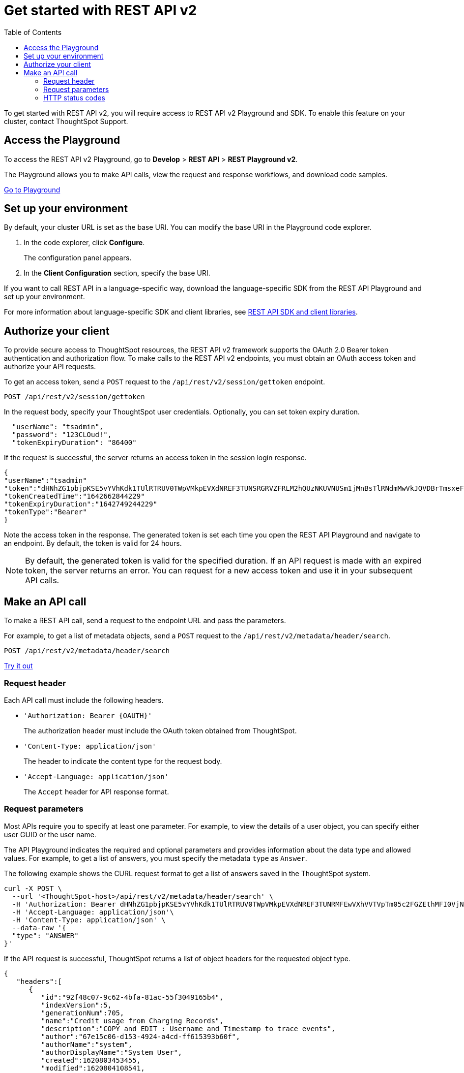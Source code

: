 = Get started with REST API v2
:toc: true
:toclevels: 2

:page-title: Getting started with REST API v2
:page-pageid: rest-apiv2-getstarted
:page-description: Get started with REST API v2 to access, create, and manage ThoughtSpot resources programmatically.

To get started with REST API v2, you will require access to REST API v2 Playground and SDK. To enable this feature on your cluster, contact ThoughtSpot Support.

== Access the Playground

To access the REST API v2 Playground, go to **Develop** > **REST API** > **REST Playground v2**.

The Playground allows you to make API calls, view the request and response workflows, and download code samples.

++++
<a href="{{previewPrefix}}/api/rest/playgroundV2" id="preview-in-playground" target="_blank">Go to Playground</a>
++++

== Set up your environment

By default, your cluster URL is set as the base URI. You can modify the base URI in the Playground code explorer.

. In the code explorer, click **Configure**.

+
The configuration panel appears.

. In the *Client Configuration* section, specify the base URI.

If you want to call REST API in a language-specific way, download the language-specific SDK from the REST API Playground and set up your environment.

For more information about language-specific SDK and client libraries, see xref:rest-api-sdk-libraries.adoc[REST API SDK and client libraries]. 
 
== Authorize your client

To provide secure access to ThoughtSpot resources, the REST API v2 framework supports the OAuth 2.0 Bearer token authentication and authorization flow. To make calls to the REST API v2 endpoints, you must obtain an OAuth access token and authorize your API requests. 

To get an access token, send a `POST` request to the  `/api/rest/v2/session/gettoken` endpoint.

----
POST /api/rest/v2/session/gettoken
----

In the request body, specify your ThoughtSpot user credentials. Optionally, you can set token expiry duration. 

[source,curl]
----
  "userName": "tsadmin",
  "password": "123CLOud!",
  "tokenExpiryDuration": "86400"
----

If the request is successful, the server returns an access token in the session login response.

[source,JSON]
----
{
"userName":"tsadmin"
"token":"dHNhZG1pbjpKSE5vYVhKdk1TUlRTRUV0TWpVMkpEVXdNREF3TUNSRGRVZFRLM2hQUzNKUVNUSm1jMnBsTlRNdmMwVkJQVDBrTmsxeFZYWmhNR2R1TUVabFQzTXZiSE5qTW5ONVdfdG1Zalo0ZFVSTWIyNXZWVmRtTWxGeWEwVnhORDA="
"tokenCreatedTime":"1642662844229"
"tokenExpiryDuration":"1642749244229"
"tokenType":"Bearer"
}
----

Note the access token in the response. The generated token is set each time you open the REST API Playground and navigate to an endpoint. By default, the token is valid for 24 hours.

[NOTE]
====
By default, the generated token is valid for the specified duration. If an API request is made with an expired token, the server returns an error. You can request for a new access token and use it in your subsequent API calls. 
====

== Make an API call

To make a REST API call, send a request to the endpoint URL and pass the parameters. 

For example, to get a list of metadata objects, send a `POST` request to the `/api/rest/v2/metadata/header/search`.

----
POST /api/rest/v2/metadata/header/search
----


++++
<a href="{{previewPrefix}}/api/rest/playgroundV2" id="preview-in-playground" target="_blank">Try it out</a>
++++

=== Request header

Each API call must include the following headers.

* `'Authorization: Bearer {OAUTH}'`
+
The authorization header must include the OAuth token obtained from ThoughtSpot.

* `'Content-Type: application/json'`
+
The header to indicate the content type for the request body. 

* `'Accept-Language: application/json'`
+
The `Accept` header for API response format. 


=== Request parameters

Most APIs require you to specify at least one parameter. For example, to view the details of a user object, you can specify either user GUID or the user name. 

The API Playground indicates the required and optional parameters and provides information about the data type and allowed values. For example, to get a list of answers, you must specify the metadata `type` as `Answer`. 

The following example shows the CURL request format to get a list of answers saved in the ThoughtSpot system.

[source,curl]
----
curl -X POST \
  --url '<ThoughtSpot-host>/api/rest/v2/metadata/header/search' \
  -H 'Authorization: Bearer dHNhZG1pbjpKSE5vYVhKdk1TUlRTRUV0TWpVMkpEVXdNREF3TUNRMFEwVXhVVTVpTm05c2FGZEthMFI0VjNJNFdHMW5QVDBrYTFCc1dEaENTMnR5YWfSbE0wSnRibEZ5VkRFclEzTXpRbEpRWkU5allreHNReXN5Y21WT2FtNUZUVDA='\
  -H 'Accept-Language: application/json'\
  -H 'Content-Type: application/json' \
  --data-raw '{
  "type": "ANSWER"
}'
----

If the API request is successful, ThoughtSpot returns a list of object headers for the requested object type.

[source,JSON]
----
{
   "headers":[
      {
         "id":"92f48c07-9c62-4bfa-81ac-55f3049165b4",
         "indexVersion":5,
         "generationNum":705,
         "name":"Credit usage from Charging Records",
         "description":"COPY and EDIT : Username and Timestamp to trace events",
         "author":"67e15c06-d153-4924-a4cd-ff615393b60f",
         "authorName":"system",
         "authorDisplayName":"System User",
         "created":1620803453455,
         "modified":1620804108541,
         "modifiedBy":"67e15c06-d153-4924-a4cd-ff615393b60f",
         "owner":"92f48c07-9c62-4bfa-81ac-55f3049165b4",
         "isDeleted":false,
         "isHidden":false,
         "isAutoCreated":false,
         "isAutoDelete":false,
         "tags":[
            
         ],
         "isExternal":false,
         "isDeprecated":false
      }
   ],
   "isLastBatch":true
}
----


=== HTTP status codes

The REST API v2 framework supports standard HTTP response codes to indicate the success or failure of a request. 

* *200*
+
Indicates a successful operation. The API returns a response body.

* *400*
+
Indicates a bad request. You may have to modify the request before making another call.

* *401*
+
Indicates an unauthorized request. Check if you have the required credentials and object access to make the API call.

* *500*
+
Indicates an internal server error. Check if the data format of the request is supported. Verify if the server is available and can process your request.

If your API call returns an error in the Playground, you can view the error details under `extensions` > `upstreamResponse` > `data` > `debug` in the response body.

To view the error response code, go to `extensions` > `upstreamResponse` > `status` in the error response body.

[.widthAuto]
image::./images/api-v2-error.png[REST API v2 error codes, width=auto]


